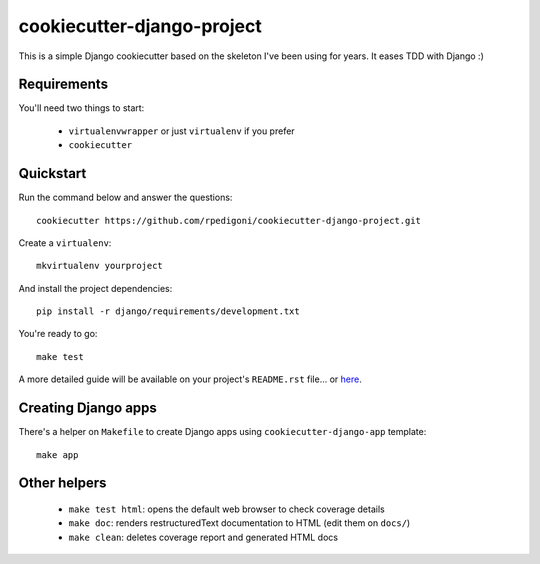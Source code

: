 cookiecutter-django-project
===========================

This is a simple Django cookiecutter based on the skeleton I've been using for years. It eases TDD with Django :)


Requirements
------------

You'll need two things to start:

    * ``virtualenvwrapper`` or just ``virtualenv`` if you prefer
    * ``cookiecutter``



Quickstart
----------

Run the command below and answer the questions: ::

    cookiecutter https://github.com/rpedigoni/cookiecutter-django-project.git


Create a ``virtualenv``: ::

    mkvirtualenv yourproject


And install the project dependencies: ::

    pip install -r django/requirements/development.txt


You're ready to go: ::

    make test


A more detailed guide will be available on your project's ``README.rst`` file... or `here`_.

.. _`here`: https://github.com/rpedigoni/cookiecutter-django-project/blob/master/%7B%7Bcookiecutter.repo_name%7D%7D/README.rst


Creating Django apps
--------------------

There's a helper on ``Makefile`` to create Django apps using ``cookiecutter-django-app`` template: ::

    make app


Other helpers
-------------

    * ``make test html``: opens the default web browser to check coverage details
    * ``make doc``: renders restructuredText documentation to HTML (edit them on ``docs/``)
    * ``make clean``: deletes coverage report and generated HTML docs
